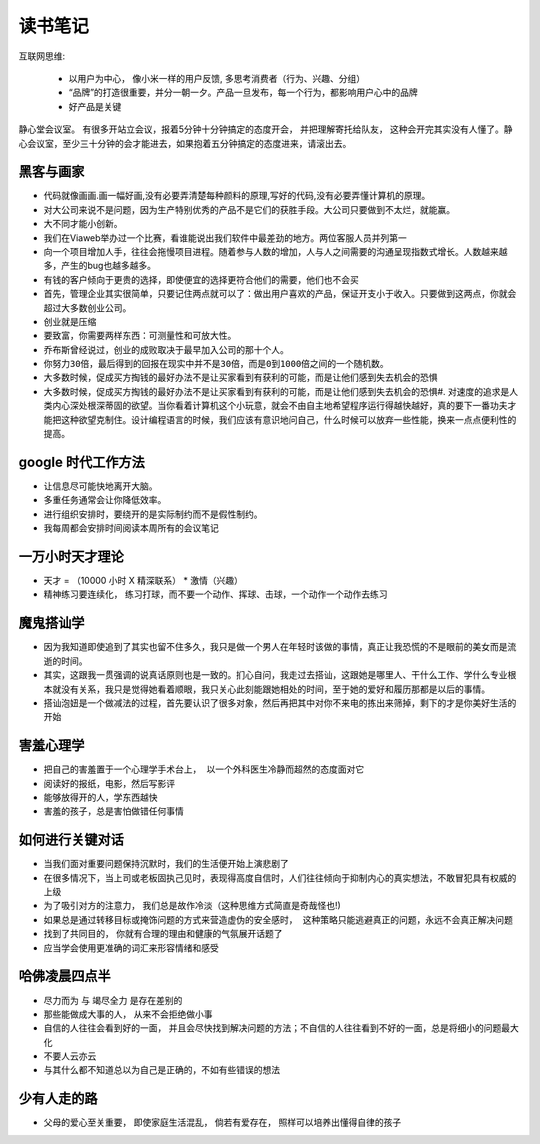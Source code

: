 ===============================================
读书笔记
===============================================

.. role:: red


互联网思维:

    * 以用户为中心， 像小米一样的用户反馈, 多思考消费者（行为、兴趣、分组）
    * “品牌”的打造很重要，并分一朝一夕。产品一旦发布，每一个行为，都影响用户心中的品牌
    * 好产品是关键

静心堂会议室。 有很多开站立会议，报着5分钟十分钟搞定的态度开会， 并把理解寄托给队友，  这种会开完其实没有人懂了。静心会议室，至少三十分钟的会才能进去，如果抱着五分钟搞定的态度进来，请滚出去。


黑客与画家
~~~~~~~~~~~~~~~~~~~~~~~

* 代码就像画画.画一幅好画,没有必要弄清楚每种颜料的原理,写好的代码,没有必要弄懂计算机的原理。

* 对大公司来说不是问题，因为生产特别优秀的产品不是它们的获胜手段。大公司只要做到不太烂，就能赢。

* 大不同才能小创新。

* 我们在Viaweb举办过一个比赛，看谁能说出我们软件中最差劲的地方。两位客服人员并列第一

* 向一个项目增加人手，往往会拖慢项目进程。随着参与人数的增加，人与人之间需要的沟通呈现指数式增长。人数越来越多，产生的bug也越多越多。

* 有钱的客户倾向于更贵的选择，即使便宜的选择更符合他们的需要，他们也不会买

* 首先，管理企业其实很简单，只要记住两点就可以了：做出用户喜欢的产品，保证开支小于收入。只要做到这两点，你就会超过大多数创业公司。

* ``创业就是压缩``

* 要致富，你需要两样东西：可测量性和可放大性。

* 乔布斯曾经说过，创业的成败取决于最早加入公司的那十个人。

* ``你努力30倍，最后得到的回报在现实中并不是30倍，而是0到1000倍之间的一个随机数。``

* ``大多数时候，促成买方掏钱的最好办法不是让买家看到有获利的可能，而是让他们感到失去机会的恐惧``

* 大多数时候，促成买方掏钱的最好办法不是让买家看到有获利的可能，而是让他们感到失去机会的恐惧#. 对速度的追求是人类内心深处根深蒂固的欲望。当你看着计算机这个小玩意，就会不由自主地希望程序运行得越快越好，真的要下一番功夫才能把这种欲望克制住。设计编程语言的时候，我们应该有意识地问自己，什么时候可以放弃一些性能，换来一点点便利性的提高。



google 时代工作方法
~~~~~~~~~~~~~~~~~~~~~~~

* 让信息尽可能快地离开大脑。 　　

* 多重任务通常会让你降低效率。　　

* 进行组织安排时，要绕开的是实际制约而不是假性制约。 　　

* 我每周都会安排时间阅读本周所有的会议笔记


一万小时天才理论
~~~~~~~~~~~~~~~~~~~~~~~

* 天才 = （10000 小时 X 精深联系） * 激情（兴趣）

* 精神练习要连续化， 练习打球，而不要一个动作、挥球、击球，一个动作一个动作去练习


魔鬼搭讪学
~~~~~~~~~~~~~~~~~~~~~~~

* 因为我知道即使追到了其实也留不住多久，我只是做一个男人在年轻时该做的事情，真正让我恐慌的不是眼前的美女而是流逝的时间。

* 其实，这跟我一贯强调的说真话原则也是一致的。扪心自问，我走过去搭讪，这跟她是哪里人、干什么工作、学什么专业根本就没有关系，我只是觉得她看着顺眼，我只关心此刻能跟她相处的时间，至于她的爱好和履历那都是以后的事情。

* 搭讪泡妞是一个做减法的过程，首先要认识了很多对象，然后再把其中对你不来电的拣出来筛掉，剩下的才是你美好生活的开始


害羞心理学
~~~~~~~~~~~~~~~~~~~~~~~

* ``把自己的害羞置于一个心理学手术台上， 以一个外科医生冷静而超然的态度面对它``

* 阅读好的报纸，电影，然后写影评

* 能够放得开的人，学东西越快

* ``害羞的孩子，总是害怕做错任何事情``


如何进行关键对话
~~~~~~~~~~~~~~~~~~~~~~~

* 当我们面对重要问题保持沉默时，我们的生活便开始上演悲剧了

* 在很多情况下，当上司或老板固执己见时，表现得高度自信时，人们往往倾向于抑制内心的真实想法，不敢冒犯具有权威的上级

* 为了吸引对方的注意力， 我们总是故作冷淡（这种思维方式简直是奇哉怪也!)

* ``如果总是通过转移目标或掩饰问题的方式来营造虚伪的安全感时， 这种策略只能逃避真正的问题，永远不会真正解决问题``

* 找到了共同目的， 你就有合理的理由和健康的气氛展开话题了

* 应当学会使用更准确的词汇来形容情绪和感受


哈佛凌晨四点半
~~~~~~~~~~~~~~~~~~~~~~~

* 尽力而为 与 竭尽全力 是存在差别的

* 那些能做成大事的人， 从来不会拒绝做小事

* 自信的人往往会看到好的一面， 并且会尽快找到解决问题的方法；不自信的人往往看到不好的一面，总是将细小的问题最大化

* 不要人云亦云

* 与其什么都不知道总以为自己是正确的，不如有些错误的想法


少有人走的路
~~~~~~~~~~~~~~~~~~~~~~~

* 父母的爱心至关重要， 即使家庭生活混乱， 倘若有爱存在， 照样可以培养出懂得自律的孩子
